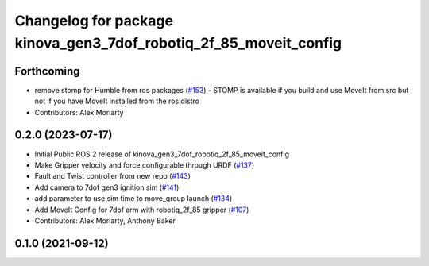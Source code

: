 ^^^^^^^^^^^^^^^^^^^^^^^^^^^^^^^^^^^^^^^^^^^^^^^^^^^^^^^^^^^^^^^^^^
Changelog for package kinova_gen3_7dof_robotiq_2f_85_moveit_config
^^^^^^^^^^^^^^^^^^^^^^^^^^^^^^^^^^^^^^^^^^^^^^^^^^^^^^^^^^^^^^^^^^

Forthcoming
-----------
* remove stomp for Humble from ros packages (`#153 <https://github.com/PickNikRobotics/ros2_kortex/issues/153>`_)
  - STOMP is available if you build and use MoveIt from src but not
  if you have MoveIt installed from the ros distro
* Contributors: Alex Moriarty

0.2.0 (2023-07-17)
------------------
* Initial Public ROS 2 release of kinova_gen3_7dof_robotiq_2f_85_moveit_config
* Make Gripper velocity and force configurable through URDF (`#137 <https://github.com/PickNikRobotics/ros2_kortex/issues/137>`_)
* Fault and Twist controller from new repo (`#143 <https://github.com/PickNikRobotics/ros2_kortex/issues/143>`_)
* Add camera to 7dof gen3 ignition sim (`#141 <https://github.com/PickNikRobotics/ros2_kortex/issues/141>`_)
* add parameter to use sim time to move_group launch (`#134 <https://github.com/PickNikRobotics/ros2_kortex/issues/134>`_)
* Add MoveIt Config for 7dof arm with robotiq_2f_85 gripper (`#107 <https://github.com/PickNikRobotics/ros2_kortex/issues/107>`_)
* Contributors: Alex Moriarty, Anthony Baker

0.1.0 (2021-09-12)
------------------
